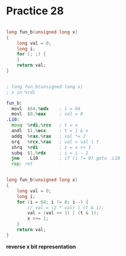 #+AUTHOR: Fei Li
#+EMAIL: wizard@pursuetao.com
* Practice 28

  #+BEGIN_SRC c

  long fun_b(unsigned long x) 
  {
      long val = 0;
      long i;
      for (; ;) {
      }
      return val;
  }
  
  #+END_SRC


  #+BEGIN_SRC asm

  ; long fun_b(unsigned long x)
  ; x in %rdi

  fun_b:
    movl  $64,%edx    ; i = 64
    movl  $0,%eax     ; val = 0
  .L10:
    movq  %rdi,%rcx   ; t = x
    andl  $1,%ecx     ; t = 1 & x
    addq  %rax,%rax   ; val *= 2
    orq   %rcx,%rax   ; val = val | t
    shrq  %rdi        ; x = x >> 1
    subq  $1,%rdx     ; i = i - 1
    jne   .L10        ; if (i != 0) goto .L10
    rep; ret
  
  #+END_SRC


  #+BEGIN_SRC c

  long fun_b(unsigned long x)
  {
      long val = 0;
      long i;
      for (i = 64; i != 0; i--) {
          // val = (2 * val) | (t & 1);
          val = (val << 1) | (t & 1);
          x >>= 1;
      }
      return val;
  }
  
  #+END_SRC

  *reverse x bit representation*
